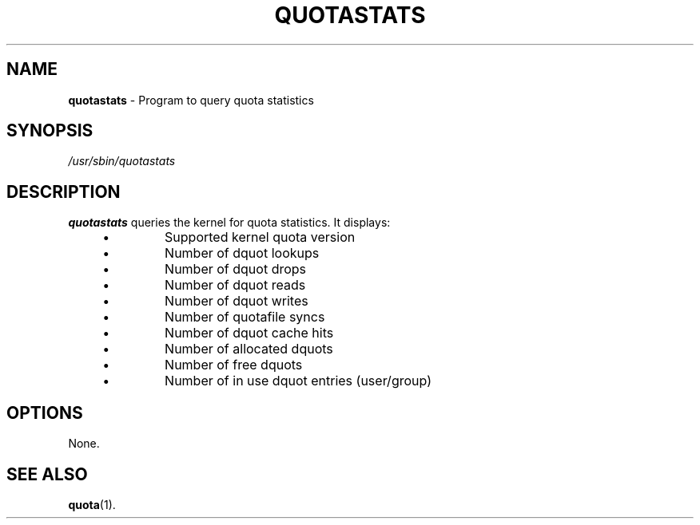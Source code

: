 .\" 2004, Max Vozeler <max@hinterhof.net>
.\" Released under the Gnu GPL
.TH QUOTASTATS 8 "April 2, 2004" "" "quota"
.SH NAME
.B quotastats
\- Program to query quota statistics
.SH SYNOPSIS
.I /usr/sbin/quotastats
.SH DESCRIPTION
.B quotastats
queries the kernel for quota statistics.
It displays:
.P
.PD 0
.RS 4
.IP \[bu]
Supported kernel quota version
.IP \[bu]
Number of dquot lookups
.IP \[bu]
Number of dquot drops
.IP \[bu]
Number of dquot reads
.IP \[bu]
Number of dquot writes
.IP \[bu]
Number of quotafile syncs
.IP \[bu]
Number of dquot cache hits
.IP \[bu]
Number of allocated dquots
.IP \[bu]
Number of free dquots
.IP \[bu]
Number of in use dquot entries (user/group)
.RE
.PD
.SH OPTIONS
None.
.SH SEE ALSO
.BR quota (1).
